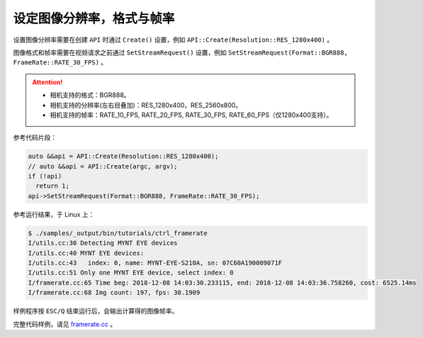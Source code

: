 .. _framerate:

设定图像分辨率，格式与帧率
============================

设置图像分辨率需要在创建 ``API`` 时通过 ``Create()`` 设置，例如 ``API::Create(Resolution::RES_1280x400)`` 。

图像格式和帧率需要在视频请求之前通过 ``SetStreamRequest()`` 设置，例如 ``SetStreamRequest(Format::BGR888, FrameRate::RATE_30_FPS)`` 。

.. Attention::

  * 相机支持的格式：BGR888。
  * 相机支持的分辨率(左右目叠加)：RES_1280x400，RES_2560x800。
  * 相机支持的帧率：RATE_10_FPS, RATE_20_FPS, RATE_30_FPS, RATE_60_FPS（仅1280x400支持）。

参考代码片段：

.. code-block:: c++

  auto &&api = API::Create(Resolution::RES_1280x400);
  // auto &&api = API::Create(argc, argv);
  if (!api)
    return 1;
  api->SetStreamRequest(Format::BGR888, FrameRate::RATE_30_FPS);

参考运行结果，于 Linux 上：

.. code-block:: bash

  $ ./samples/_output/bin/tutorials/ctrl_framerate
  I/utils.cc:30 Detecting MYNT EYE devices
  I/utils.cc:40 MYNT EYE devices:
  I/utils.cc:43   index: 0, name: MYNT-EYE-S210A, sn: 07C60A190009071F
  I/utils.cc:51 Only one MYNT EYE device, select index: 0
  I/framerate.cc:65 Time beg: 2018-12-08 14:03:30.233115, end: 2018-12-08 14:03:36.758260, cost: 6525.14ms
  I/framerate.cc:68 Img count: 197, fps: 30.1909

样例程序按 ``ESC/Q`` 结束运行后，会输出计算得的图像帧率。

完整代码样例，请见 `framerate.cc <https://github.com/slightech/MYNT-EYE-S-SDK/blob/master/samples/tutorials/control/framerate.cc>`_ 。

